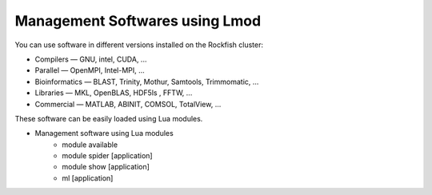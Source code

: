 Management Softwares using Lmod
###############################

You can use software in different versions installed on the Rockfish cluster:

*	Compilers —   GNU, intel, CUDA, ...
* Parallel  —   OpenMPI, Intel-MPI, ...
* Bioinformatics  —  BLAST, Trinity, Mothur, Samtools, Trimmomatic, ...
* Libraries  —  MKL, OpenBLAS, HDF5ls , FFTW, ...
* Commercial  —  MATLAB, ABINIT, COMSOL, TotalView, ...

These software can be easily loaded using Lua modules.

* Management software using Lua modules
    * module available
    * module spider [application]
    * module show [application]
    * ml [application]
